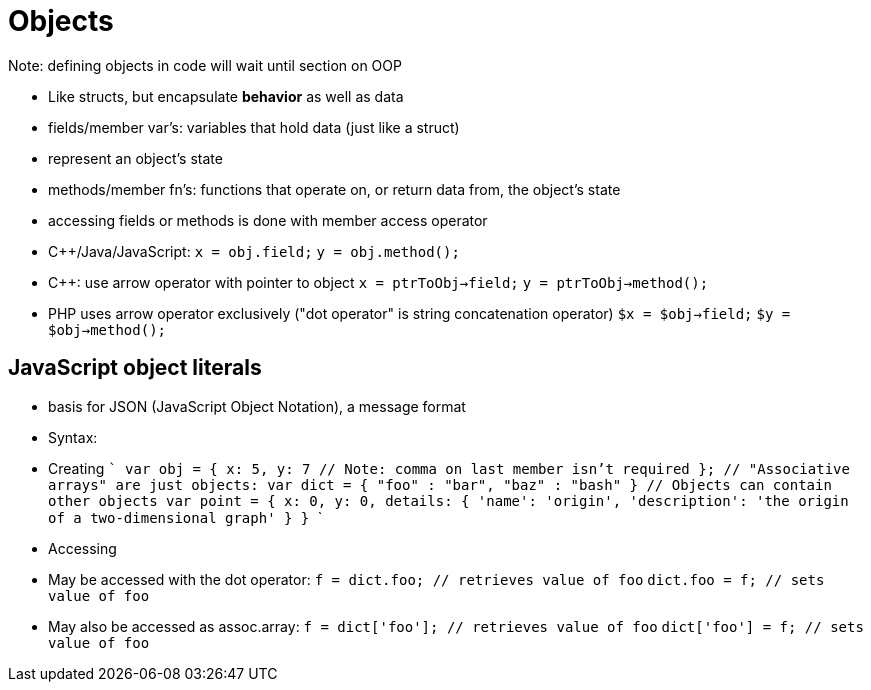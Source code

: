 = Objects
Note: defining objects in code will wait until section on OOP

- Like structs, but encapsulate *behavior* as well as data
- fields/member var's: variables that hold data (just like a struct)
    - represent an object's state
- methods/member fn's: functions that operate on, or return data from,
    the object's state
- accessing fields or methods is done with member access operator
    - C++/Java/JavaScript:
      `x = obj.field;`
      `y = obj.method();`
    - C++: use arrow operator with pointer to object
      `x = ptrToObj->field;`
      `y = ptrToObj->method();`
    - PHP uses arrow operator exclusively ("dot operator" is string
      concatenation operator)
      `$x = $obj->field;`
      `$y = $obj->method();`

== JavaScript object literals
  - basis for JSON (JavaScript Object Notation), a message format
  - Syntax:
    - Creating
    ```
    var obj = {
        x: 5,
        y: 7 // Note: comma on last member isn't required
    };
    // "Associative arrays" are just objects:
    var dict = {
        "foo" : "bar",
        "baz" : "bash"
    }
    // Objects can contain other objects
    var point = {
        x: 0,
        y: 0,
        details: {
            'name': 'origin',
            'description': 'the origin of a two-dimensional graph'
        }
    }
    ```
    - Accessing
      - May be accessed with the dot operator:
        `f = dict.foo; // retrieves value of foo`
        `dict.foo = f; // sets value of foo`
      - May also be accessed as assoc.array:
        `f = dict['foo']; // retrieves value of foo`
        `dict['foo'] = f; // sets value of foo`
